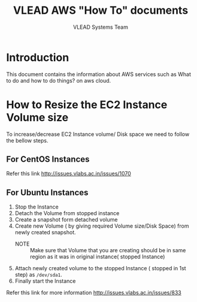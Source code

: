 #+Title: VLEAD AWS "How To" documents
#+Author: VLEAD Systems Team

* Introduction
  This document contains the information about AWS services such as
  What to do and how to do things? on aws cloud.
* How to Resize the EC2 Instance Volume size
  To increase/decrease EC2 Instance volume/ Disk space we need to
  follow the bellow steps.
** For CentOS Instances
   Refer this link http://issues.vlabs.ac.in/issues/1070
** For Ubuntu Instances
   1. Stop the Instance
   2. Detach the Volume from stopped instance
   3. Create a snapshot form detached volume 
   4. Create new Volume ( by giving required Volume size/Disk Space)
      from newly created snapshot. 
      + NOTE :: Make sure that Volume that you are creating should be
                in same region as it was in original instance( stopped
                Instance)
   5. Attach newly created volume to the stopped Instance ( stopped in
      1st step) as =/dev/sda1=.
   6. Finally start the Instance
 
   Refer this link for more information
   http://issues.vlabs.ac.in/issues/833
